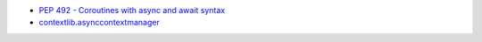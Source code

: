 - `PEP 492 - Coroutines with async and await syntax <https://peps.python.org/pep-0492/>`_
- `contextlib.asynccontextmanager <https://docs.python.org/3/library/contextlib.html#contextlib.asynccontextmanager>`_